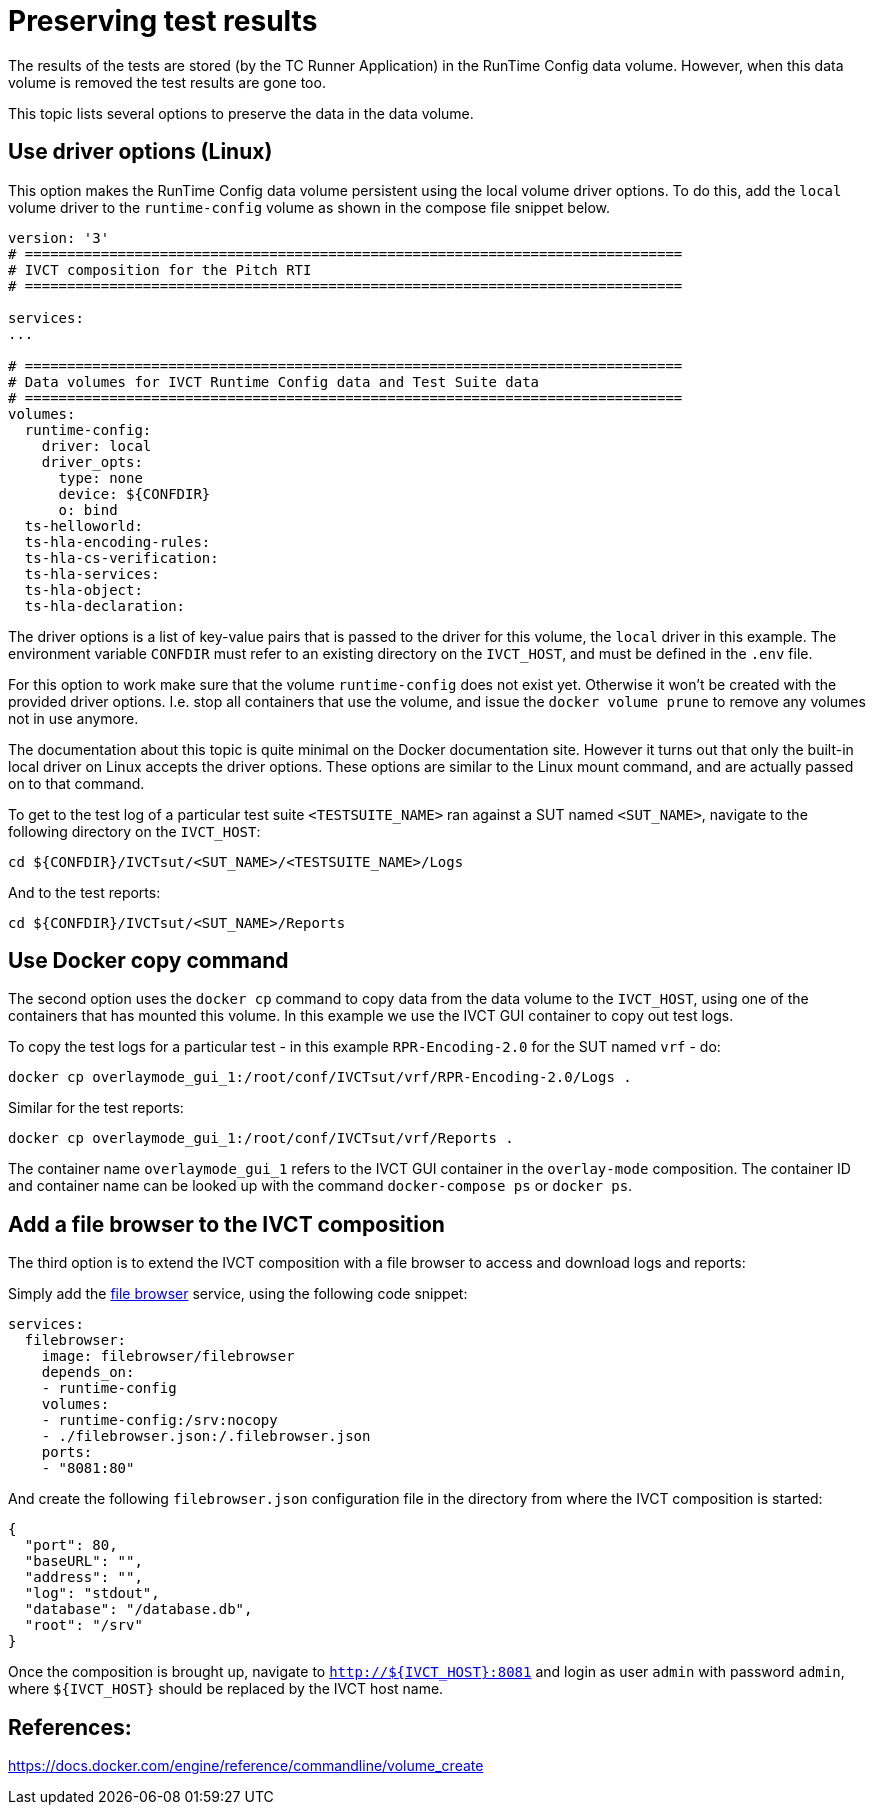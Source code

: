 = Preserving test results

The results of the tests are stored (by the TC Runner Application) in the RunTime Config data volume. However, when this data volume is removed the test results are gone too.

This topic lists several options to preserve the data in the data volume.

== Use driver options (Linux)

This option makes the RunTime Config data volume persistent using the local volume driver options. To do this, add the `local` volume driver to the `runtime-config` volume as shown in the compose file snippet below.

....

version: '3'
# ==============================================================================
# IVCT composition for the Pitch RTI
# ==============================================================================

services:
...

# ==============================================================================
# Data volumes for IVCT Runtime Config data and Test Suite data
# ==============================================================================
volumes:
  runtime-config:
    driver: local
    driver_opts:
      type: none
      device: ${CONFDIR}
      o: bind
  ts-helloworld:
  ts-hla-encoding-rules:
  ts-hla-cs-verification:
  ts-hla-services:
  ts-hla-object:
  ts-hla-declaration:
....

The driver options is a list of key-value pairs that is passed to the driver for this volume, the `local` driver in this example. The environment variable `CONFDIR` must refer to an existing directory on the `IVCT_HOST`, and must be defined in the `.env` file.

For this option to work make sure that the volume `runtime-config` does not exist yet. Otherwise it won't be created with the provided driver options. I.e. stop all containers that use the volume, and issue the `docker volume prune` to remove any volumes not in use anymore.

The documentation about this topic is quite minimal on the Docker documentation site. However it turns out that only the built-in local driver on Linux accepts the driver options. These options are similar to the Linux mount command, and are actually passed on to that command.

To get to the test log of a particular test suite `<TESTSUITE_NAME>` ran against a SUT named `<SUT_NAME>`, navigate to the following directory on the `IVCT_HOST`:

 cd ${CONFDIR}/IVCTsut/<SUT_NAME>/<TESTSUITE_NAME>/Logs

And to the test reports:

 cd ${CONFDIR}/IVCTsut/<SUT_NAME>/Reports

== Use Docker copy command

The second option uses the `docker cp` command to copy data from the data volume to the `IVCT_HOST`, using one of the containers that has mounted this volume. In this example we use the IVCT GUI container to copy out test logs.

To copy the test logs for a particular test - in this example `RPR-Encoding-2.0` for the SUT named `vrf` - do:

 docker cp overlaymode_gui_1:/root/conf/IVCTsut/vrf/RPR-Encoding-2.0/Logs .

Similar for the test reports:

 docker cp overlaymode_gui_1:/root/conf/IVCTsut/vrf/Reports .

The container name `overlaymode_gui_1` refers to the IVCT GUI container in the `overlay-mode` composition. The container ID and container name can be looked up with the command `docker-compose ps` or `docker ps`.

== Add a file browser to the IVCT composition

The third option is to extend the IVCT composition with a file browser to access and download logs and reports:

Simply add the https://hub.docker.com/r/filebrowser/filebrowser[file browser] service, using the following code snippet:
....
services:
  filebrowser:
    image: filebrowser/filebrowser
    depends_on:
    - runtime-config
    volumes:
    - runtime-config:/srv:nocopy
    - ./filebrowser.json:/.filebrowser.json
    ports:
    - "8081:80"
....

And create the following `filebrowser.json` configuration file in the directory from where the IVCT composition is started:

....
{
  "port": 80,
  "baseURL": "",
  "address": "",
  "log": "stdout",
  "database": "/database.db",
  "root": "/srv"
}
....

Once the composition is brought up, navigate to `http://${IVCT_HOST}:8081` and login as user `admin` with password `admin`, where `${IVCT_HOST}` should be replaced by the IVCT host name.

== References:
https://docs.docker.com/engine/reference/commandline/volume_create
